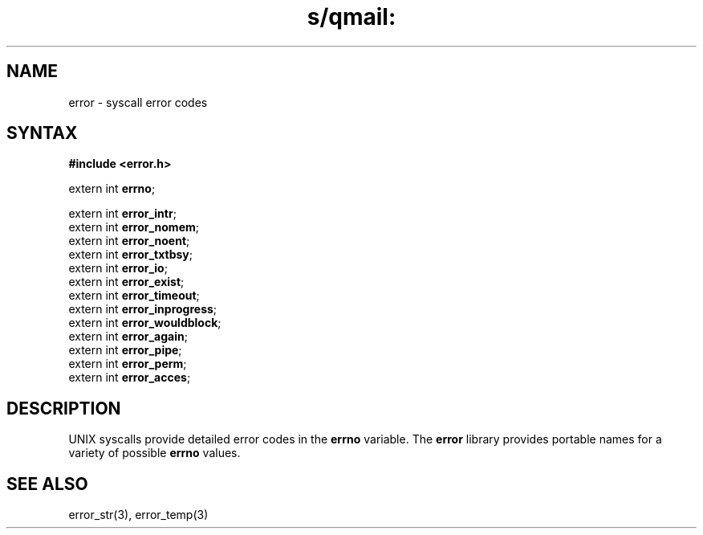 .TH s/qmail: error 3
.SH NAME
error \- syscall error codes
.SH SYNTAX
.B #include <error.h>

extern int \fBerrno\fP;

extern int \fBerror_intr\fP;
.br
extern int \fBerror_nomem\fP;
.br
extern int \fBerror_noent\fP;
.br
extern int \fBerror_txtbsy\fP;
.br
extern int \fBerror_io\fP;
.br
extern int \fBerror_exist\fP;
.br
extern int \fBerror_timeout\fP;
.br
extern int \fBerror_inprogress\fP;
.br
extern int \fBerror_wouldblock\fP;
.br
extern int \fBerror_again\fP;
.br
extern int \fBerror_pipe\fP;
.br
extern int \fBerror_perm\fP;
.br
extern int \fBerror_acces\fP;
.SH DESCRIPTION
UNIX syscalls provide detailed error codes in the
.B errno
variable.
The
.B error
library provides portable names for a variety of possible
.B errno
values.
.SH "SEE ALSO"
error_str(3),
error_temp(3)

